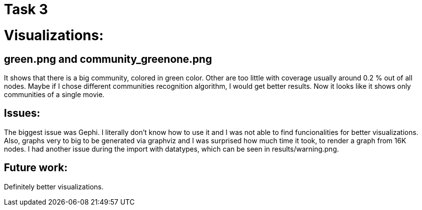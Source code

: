 = Task 3

# Visualizations:

## green.png and community_greenone.png
It shows that there is a big community, colored in green color. Other are too little with coverage usually around 0.2 % out of all nodes. Maybe if I chose different communities recognition algorithm, I would get better results. Now it looks like it shows only communities of a single movie.

## Issues:
The biggest issue was Gephi. I literally don't know how to use it and I was not able to find funcionalities for better visualizations. Also, graphs very to big to be generated via graphviz and I was surprised how much time it took, to render a graph from 16K nodes.
I had another issue during the import with datatypes, which can be seen in results/warning.png.

## Future work:
Definitely better visualizations.